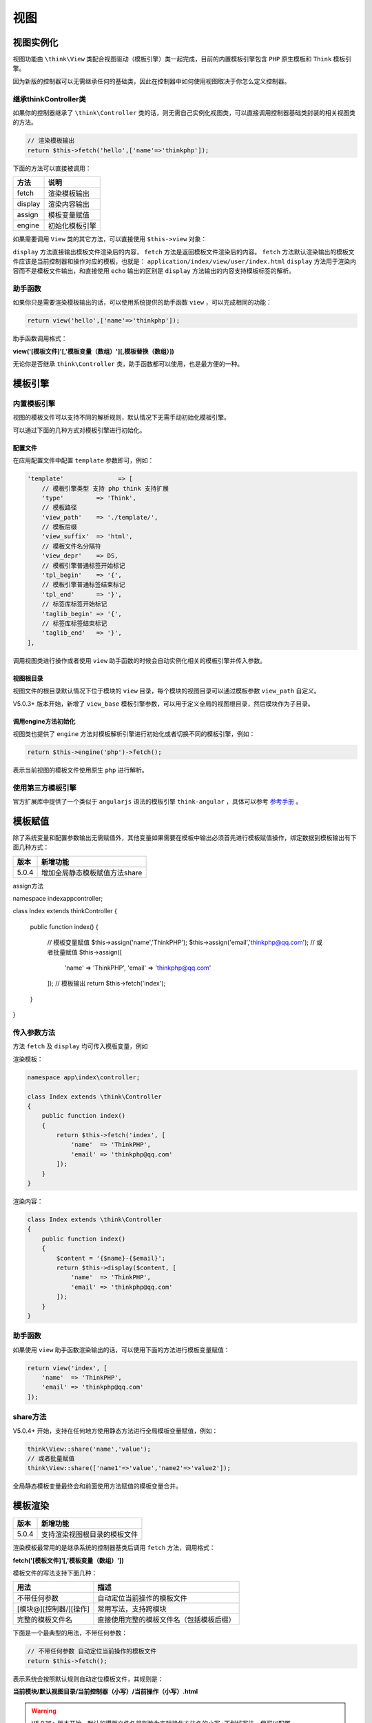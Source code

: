 ****
视图
****

视图实例化
==========
视图功能由 ``\think\View`` 类配合视图驱动（模板引擎）类一起完成，目前的内置模板引擎包含 ``PHP`` 原生模板和 ``Think`` 模板引擎。

因为新版的控制器可以无需继承任何的基础类，因此在控制器中如何使用视图取决于你怎么定义控制器。


继承\think\Controller类
------------------------
如果你的控制器继承了 ``\think\Controller`` 类的话，则无需自己实例化视图类，可以直接调用控制器基础类封装的相关视图类的方法。

.. code-block:: php

    // 渲染模板输出
    return $this->fetch('hello',['name'=>'thinkphp']);

下面的方法可以直接被调用：

+---------+----------------+
| 方法    | 说明           |
+=========+================+
| fetch   | 渲染模板输出   |
+---------+----------------+
| display | 渲染内容输出   |
+---------+----------------+
| assign  | 模板变量赋值   |
+---------+----------------+
| engine  | 初始化模板引擎 |
+---------+----------------+

如果需要调用 ``View`` 类的其它方法，可以直接使用 ``$this->view`` 对象：

``display`` 方法直接输出模板文件渲染后的内容， ``fetch`` 方法是返回模板文件渲染后的内容。 ``fetch`` 方法默认渲染输出的模板文件应该是当前控制器和操作对应的模板，也就是： ``application/index/view/user/index.html`` ``display`` 方法用于渲染内容而不是模板文件输出，和直接使用 ``echo`` 输出的区别是 ``display`` 方法输出的内容支持模板标签的解析。

助手函数
--------
如果你只是需要渲染模板输出的话，可以使用系统提供的助手函数 ``view`` ，可以完成相同的功能：

.. code-block:: php

    return view('hello',['name'=>'thinkphp']);

助手函数调用格式：

**view('[模板文件]'[,'模板变量（数组）'][,模板替换（数组）])**

无论你是否继承 ``think\Controller`` 类，助手函数都可以使用，也是最方便的一种。

模板引擎
========

内置模板引擎
------------
视图的模板文件可以支持不同的解析规则，默认情况下无需手动初始化模板引擎。

可以通过下面的几种方式对模板引擎进行初始化。

配置文件
^^^^^^^^
在应用配置文件中配置 ``template`` 参数即可，例如：

.. code-block:: php

    'template'               => [
        // 模板引擎类型 支持 php think 支持扩展
        'type'         => 'Think',
        // 模板路径
        'view_path'    => './template/',
        // 模板后缀
        'view_suffix'  => 'html',
        // 模板文件名分隔符
        'view_depr'    => DS,
        // 模板引擎普通标签开始标记
        'tpl_begin'    => '{',
        // 模板引擎普通标签结束标记
        'tpl_end'      => '}',
        // 标签库标签开始标记
        'taglib_begin' => '{',
        // 标签库标签结束标记
        'taglib_end'   => '}',
    ],

调用视图类进行操作或者使用 ``view`` 助手函数的时候会自动实例化相关的模板引擎并传入参数。

视图根目录
^^^^^^^^^^
视图文件的根目录默认情况下位于模块的 ``view`` 目录，每个模块的视图目录可以通过模板参数 ``view_path`` 自定义。

V5.0.3+ 版本开始，新增了 ``view_base`` 模板引擎参数，可以用于定义全局的视图根目录，然后模块作为子目录。

调用engine方法初始化
^^^^^^^^^^^^^^^^^^^^
视图类也提供了 ``engine`` 方法对模板解析引擎进行初始化或者切换不同的模板引擎，例如：

.. code-block:: php

    return $this->engine('php')->fetch();

表示当前视图的模板文件使用原生 ``php`` 进行解析。

使用第三方模板引擎
------------------
官方扩展库中提供了一个类似于 ``angularjs`` 语法的模板引擎 ``think-angular`` ，具体可以参考 `参考手册 <http://www.kancloud.cn/shuai/php-angular>`_  。

模板赋值
========
除了系统变量和配置参数输出无需赋值外，其他变量如果需要在模板中输出必须首先进行模板赋值操作，绑定数据到模板输出有下面几种方式：

+-------+-------------------------------+
| 版本  | 新增功能                      |
+=======+===============================+
| 5.0.4 | 增加全局静态模板赋值方法share |
+-------+-------------------------------+

assign方法

.. code-block:: php

namespace index\app\controller;

class Index extends \think\Controller
{
    public function index()
    {
        // 模板变量赋值
        $this->assign('name','ThinkPHP');
        $this->assign('email','thinkphp@qq.com');
        // 或者批量赋值
        $this->assign([
            'name'  => 'ThinkPHP',
            'email' => 'thinkphp@qq.com'
        ]);
        // 模板输出
        return $this->fetch('index');
    }
}

传入参数方法
------------
方法 ``fetch`` 及 ``display`` 均可传入模版变量，例如

渲染模板：

.. code-block:: php

    namespace app\index\controller;

    class Index extends \think\Controller
    {
        public function index()
        {
            return $this->fetch('index', [
                'name'  => 'ThinkPHP',
                'email' => 'thinkphp@qq.com'
            ]);
        }
    }

渲染内容：

.. code-block:: php

    class Index extends \think\Controller
    {
        public function index()
        {
            $content = '{$name}-{$email}';
            return $this->display($content, [
                'name'  => 'ThinkPHP',
                'email' => 'thinkphp@qq.com'
            ]);
        }
    }

助手函数
--------
如果使用 ``view`` 助手函数渲染输出的话，可以使用下面的方法进行模板变量赋值：

.. code-block:: php

    return view('index', [
        'name'  => 'ThinkPHP',
        'email' => 'thinkphp@qq.com'
    ]);

share方法
---------
V5.0.4+ 开始，支持在任何地方使用静态方法进行全局模板变量赋值，例如：

.. code-block:: php

    think\View::share('name','value');
    // 或者批量赋值
    think\View::share(['name1'=>'value','name2'=>'value2']);

全局静态模板变量最终会和前面使用方法赋值的模板变量合并。

模板渲染
========

+-------+------------------------------+
| 版本  | 新增功能                     |
+=======+==============================+
| 5.0.4 | 支持渲染视图根目录的模板文件 |
+-------+------------------------------+

渲染模板最常用的是继承系统的控制器基类后调用 ``fetch`` 方法，调用格式：

**fetch('[模板文件]'[,'模板变量（数组）'])**

模板文件的写法支持下面几种：

+------------------------+------------------------------------------+
| 用法                   | 描述                                     |
+========================+==========================================+
| 不带任何参数           | 自动定位当前操作的模板文件               |
+------------------------+------------------------------------------+
| [模块@][控制器/][操作] | 常用写法，支持跨模块                     |
+------------------------+------------------------------------------+
| 完整的模板文件名       | 直接使用完整的模板文件名（包括模板后缀） |
+------------------------+------------------------------------------+

下面是一个最典型的用法，不带任何参数：

.. code-block:: php

    // 不带任何参数 自动定位当前操作的模板文件
    return $this->fetch();

表示系统会按照默认规则自动定位模板文件，其规则是：

**当前模块/默认视图目录/当前控制器（小写）/当前操作（小写）.html**

.. warning:: V5.0.16+ 版本开始，默认的模板文件名规则改为实际操作方法名的小写+下划线写法。但可以配置 ``template.auto_rule`` 的值为2 恢复之前的全小写规则。

如果有更改模板引擎的 ``view_depr`` 设置（假设 ``'view_depr'=>'_'`` ）的话，则上面的自动定位规则变成：

**当前模块/默认视图目录/当前控制器（小写）_当前操作（小写）.html**

如果没有按照模板定义规则来定义模板文件（或者需要调用其他控制器下面的某个模板），可以使用：

.. code-block:: php

    // 指定模板输出
    return $this->fetch('edit');

表示调用当前控制器下面的 ``edit`` 模板

.. code-block:: php

    return $this->fetch('member/read');

表示调用 ``Member`` 控制器下面的 ``read`` 模板。

跨模块渲染模板

.. code-block:: php

    return $this->fetch('admin@member/edit');

渲染输出不需要写模板文件的路径和后缀。这里面的控制器和操作并不一定需要有实际对应的控制器和操作，只是一个目录名称和文件名称而已，例如，你的项目里面可能根本没有 ``Public`` 控制器，更没有 ``Public`` 控制器的 ``menu`` 操作，但是一样可以使用。

.. code-block:: php

    return $this->fetch('public/menu');

输出这个模板文件。理解了这个，模板输出就清晰了。

``fetch`` 方法支持在渲染输出的时候传入模板变量，例如：

.. code-block:: php

    return $this->fetch('read', ['a'=>'a','b'=>'b']);

V5.0.4+ 版本开始，支持从视图根目录开始读取模板，例如：

.. code-block:: php

    $this->fetch('/menu');

表示读取的模板是 **当前模块/默认视图目录/menu.html**

.. warning:: 如果你的控制器类没有继承系统的控制器基类，请使用系统提供的助手函数 view 进行渲染输出。

自定义模板路径
---------------
如果你的模板文件位置比较特殊或者需要自定义模板文件的位置，可以采用下面的几种方式处理。

渲染完整模板

.. code-block:: php

    return $this->fetch('./template/public/menu.html');

这种方式需要带模板路径和后缀指定一个完整的模板文件位置，这里的 ``template/public`` 目录是位于当前项目入口文件位置下面。如果是其他的后缀文件，也支持直接输出，例如：

.. code-block:: php

    return $this->fetch('./template/public/menu.tpl');

只要 ``./template/public/menu.tpl`` 是一个实际存在的模板文件。

.. note:: 要注意模板文件位置是相对于应用的入口文件，而不是模板目录。

渲染内容
--------
如果希望直接解析内容而不通过模板文件的话，可以使用 ``display`` 方法：

.. code-block:: php

    return $this->display($content,$vars);

渲染的内容中一样可以使用模板引擎的相关标签。

输出替换
========

+-------+---------------------------------------------------+
| 版本  | 新增功能                                          |
+=======+===================================================+
| 5.0.4 | 增加__ROOT____STATIC____JS__和__CSS__内置替换规则 |
+-------+---------------------------------------------------+

支持对视图输出的内容进行字符替换，例如：

.. code-block:: php

    namespace index\app\controller;

    class Index extends \think\Controller
    {
        public function index()
        {
            $this->assign('name','thinkphp');
            return $this->fetch('index',[],['__PUBLIC__'=>'/public/']);
        }
    }

如果需要全局替换的话，可以直接在配置文件中添加：

.. code-block:: php

    'view_replace_str'  =>  [
        '__PUBLIC__'=>'/public/',
        '__ROOT__' => '/',
    ]

然后就可以直接使用

.. code-block:: php

    namespace index\app\controller;

    class Index extends \think\Controller
    {
        public function index()
        {
            $this->assign('name','thinkphp');
            return $this->fetch('index');
        }
    }

助手函数 ``view`` 也支持全局配置参数 ``view_replace_str`` 的设置，如果需要设置不同的替换参数，可以使用：

.. code-block:: php

    return view('index',['name'=>'thinkphp'],['__PUBLIC__'=>'/public/']);

在渲染模板或者内容输出的时候就会自动根据设置的替换规则自动替换。

.. note:: 要使得你的全局替换生效，确保你的控制器类继承 ``think\Controller`` 或者使用 ``view`` 助手函数渲染输出。

